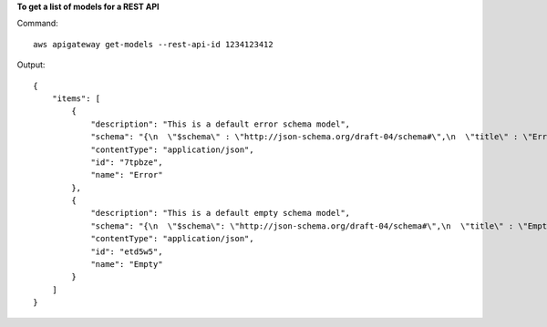 **To get a list of models for a REST API**

Command::

  aws apigateway get-models --rest-api-id 1234123412

Output::

  {
      "items": [
          {
              "description": "This is a default error schema model", 
              "schema": "{\n  \"$schema\" : \"http://json-schema.org/draft-04/schema#\",\n  \"title\" : \"Error Schema\",\n  \"type\" : \"object\",\n  \"properties\" : {\n    \"message\" : { \"type\" : \"string\" }\n  }\n}", 
              "contentType": "application/json", 
              "id": "7tpbze", 
              "name": "Error"
          }, 
          {
              "description": "This is a default empty schema model", 
              "schema": "{\n  \"$schema\": \"http://json-schema.org/draft-04/schema#\",\n  \"title\" : \"Empty Schema\",\n  \"type\" : \"object\"\n}", 
              "contentType": "application/json", 
              "id": "etd5w5", 
              "name": "Empty"
          }
      ]
  }
